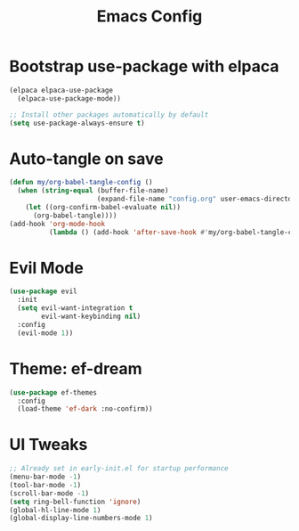 #+TITLE: Emacs Config
#+PROPERTY: header-args:emacs-lisp :tangle config.el :mkdirp yes
#+STARTUP: content

* Bootstrap use-package with elpaca

#+begin_src emacs-lisp
(elpaca elpaca-use-package
  (elpaca-use-package-mode))

;; Install other packages automatically by default
(setq use-package-always-ensure t)
#+end_src

* Auto-tangle on save

#+begin_src emacs-lisp
(defun my/org-babel-tangle-config ()
  (when (string-equal (buffer-file-name)
                      (expand-file-name "config.org" user-emacs-directory))
    (let ((org-confirm-babel-evaluate nil))
      (org-babel-tangle))))
(add-hook 'org-mode-hook
          (lambda () (add-hook 'after-save-hook #'my/org-babel-tangle-config nil t)))
#+end_src

* Evil Mode

#+begin_src emacs-lisp
(use-package evil
  :init
  (setq evil-want-integration t
        evil-want-keybinding nil)
  :config
  (evil-mode 1))
#+end_src

* Theme: ef-dream

#+begin_src emacs-lisp
(use-package ef-themes
  :config
  (load-theme 'ef-dark :no-confirm))
#+end_src

* UI Tweaks

#+begin_src emacs-lisp
;; Already set in early-init.el for startup performance
(menu-bar-mode -1)
(tool-bar-mode -1)
(scroll-bar-mode -1)
(setq ring-bell-function 'ignore)
(global-hl-line-mode 1)
(global-display-line-numbers-mode 1)
#+end_src
